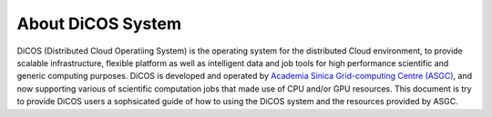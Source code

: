 *********************
About DiCOS System
*********************

DiCOS (Distributed Cloud Operatiing System) is the operating system for the distributed Cloud environment, to provide scalable infrastructure, flexible platform as well as intelligent data and job tools for high performance scientific and generic computing purposes. DiCOS is developed and operated by `Academia Sinica Grid-computing Centre (ASGC) <https://www.twgrid.org>`_, and now supporting various of scientific computation jobs that made use of CPU and/or GPU resources. This document is try to provide DiCOS users a sophsicated guide of how to using the DiCOS system and the resources provided by ASGC.


